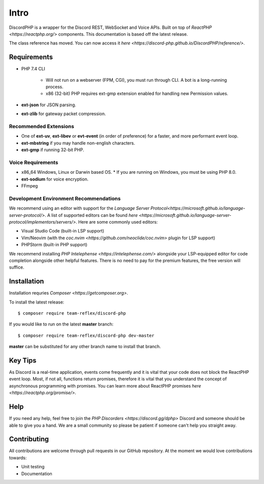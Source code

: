 Intro
=====

DiscordPHP is a wrapper for the Discord REST, WebSocket and Voice APIs. Built on top of `ReactPHP <https://reactphp.org/>` components. This documentation is based off the latest release.

The class reference has moved. You can now access it `here <https://discord-php.github.io/DiscordPHP/reference/>`.

Requirements
------------

* PHP 7.4 CLI

   * Will not run on a webserver (FPM, CGI), you must run through CLI. A bot is a long-running process.
   * x86 (32-bit) PHP requires ext-gmp extension enabled for handling new Permission values.

* **ext-json** for JSON parsing.
* **ext-zlib** for gateway packet compression.

Recommended Extensions
~~~~~~~~~~~~~~~~~~~~~~

* One of **ext-uv**, **ext-libev** or **evt-event** (in order of preference) for a faster, and more performant event loop.
* **ext-mbstring** if you may handle non-english characters.
* **ext-gmp** if running 32-bit PHP.

Voice Requirements
~~~~~~~~~~~~~~~~~~

* x86_64 Windows, Linux or Darwin based OS.
  * If you are running on Windows, you must be using PHP 8.0.
* **ext-sodium** for voice encryption.
* FFmpeg

Development Environment Recommendations
~~~~~~~~~~~~~~~~~~~~~~~~~~~~~~~~~~~~~~~

We recommend using an editor with support for the `Language Server Protocol<https://microsoft.github.io/language-server-protocol/>`.
A list of supported editors can be found `here <https://microsoft.github.io/language-server-protocol/implementors/servers/>`.
Here are some commonly used editors:

* Visual Studio Code (built-in LSP support)
* Vim/Neovim (with the `coc.nvim <https://github.com/neoclide/coc.nvim>` plugin for LSP support)
* PHPStorm (built-in PHP support)

We recommend installing `PHP Intelephense <https://intelephense.com/>` alongside your LSP-equipped editor for code completion alongside other helpful features. There is no need to pay for the premium features, the free version will suffice.

Installation
------------

Installation requries `Composer <https://getcomposer.org>`.

To install the latest release::

   $ composer require team-reflex/discord-php

If you would like to run on the latest **master** branch::

   $ composer require team-reflex/discord-php dev-master

**master** can be substituted for any other branch name to install that branch.

Key Tips
--------

As Discord is a real-time application, events come frequently and it is vital that your code does not block the ReactPHP event loop.
Most, if not all, functions return promises, therefore it is vital that you understand the concept of asynchronous programming with promises.
You can learn more about ReactPHP promises `here <https://reactphp.org/promise/>`.

Help
----

If you need any help, feel free to join the `PHP Discorders <https://discord.gg/dphp>` Discord and someone should be able to give you a hand. We are a small community so please be patient if someone can't help you straight away.

Contributing
------------

All contributions are welcome through pull requests in our GitHub repository. At the moment we would love contributions towards:

- Unit testing
- Documentation
